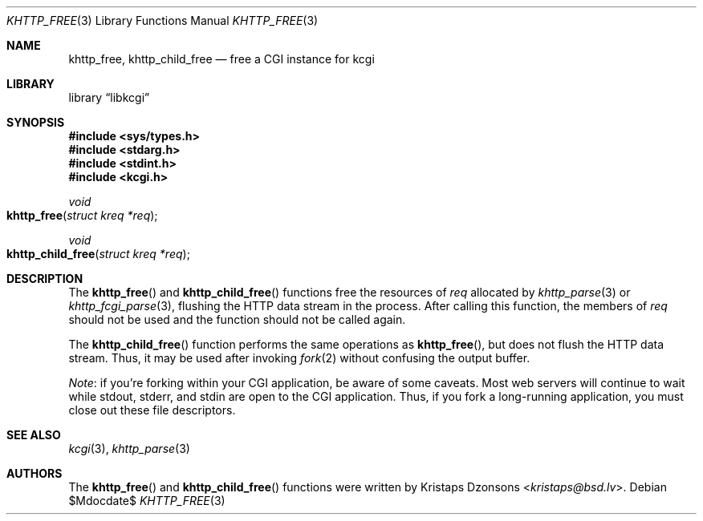 .\"	$Id$
.\"
.\" Copyright (c) 2014 Kristaps Dzonsons <kristaps@bsd.lv>
.\"
.\" Permission to use, copy, modify, and distribute this software for any
.\" purpose with or without fee is hereby granted, provided that the above
.\" copyright notice and this permission notice appear in all copies.
.\"
.\" THE SOFTWARE IS PROVIDED "AS IS" AND THE AUTHOR DISCLAIMS ALL WARRANTIES
.\" WITH REGARD TO THIS SOFTWARE INCLUDING ALL IMPLIED WARRANTIES OF
.\" MERCHANTABILITY AND FITNESS. IN NO EVENT SHALL THE AUTHOR BE LIABLE FOR
.\" ANY SPECIAL, DIRECT, INDIRECT, OR CONSEQUENTIAL DAMAGES OR ANY DAMAGES
.\" WHATSOEVER RESULTING FROM LOSS OF USE, DATA OR PROFITS, WHETHER IN AN
.\" ACTION OF CONTRACT, NEGLIGENCE OR OTHER TORTIOUS ACTION, ARISING OUT OF
.\" OR IN CONNECTION WITH THE USE OR PERFORMANCE OF THIS SOFTWARE.
.\"
.Dd $Mdocdate$
.Dt KHTTP_FREE 3
.Os
.Sh NAME
.Nm khttp_free ,
.Nm khttp_child_free
.Nd free a CGI instance for kcgi
.Sh LIBRARY
.Lb libkcgi
.Sh SYNOPSIS
.In sys/types.h
.In stdarg.h
.In stdint.h
.In kcgi.h
.Ft void
.Fo khttp_free
.Fa "struct kreq *req"
.Fc
.Ft void
.Fo khttp_child_free
.Fa "struct kreq *req"
.Fc
.Sh DESCRIPTION
The
.Fn khttp_free
and
.Fn khttp_child_free
functions free the resources of
.Fa req
allocated by
.Xr khttp_parse 3
or
.Xr khttp_fcgi_parse 3 ,
flushing the HTTP data stream in the process.
After calling this function, the members of
.Fa req
should not be used and the function should not be called again.
.Pp
The
.Fn khttp_child_free
function performs the same operations as
.Fn khttp_free ,
but does not flush the HTTP data stream.
Thus, it may be used after invoking
.Xr fork 2
without confusing the output buffer.
.Pp
.Em Note :
if you're forking within your CGI application, be aware of some caveats.
Most web servers will continue to wait while
.Dv stdout ,
.Dv stderr ,
and
.Dv stdin
are open to the CGI application.
Thus, if you fork a long-running application, you must close out these
file descriptors.
.Sh SEE ALSO
.Xr kcgi 3 ,
.Xr khttp_parse 3
.Sh AUTHORS
The
.Fn khttp_free
and
.Fn khttp_child_free
functions were written by
.An Kristaps Dzonsons Aq Mt kristaps@bsd.lv .
